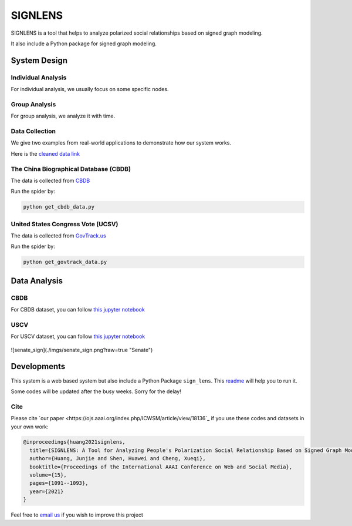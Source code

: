 ========
SIGNLENS
========

.. image:: https://img.shields.io/travis/huangjunjie-cs/sign_lens.svg
        :target: https://travis-ci.org/huangjunjie-cs/sign_lens

.. image:: https://img.shields.io/pypi/v/sign_lens.svg
        :target: https://pypi.python.org/pypi/sign_lens

SIGNLENS is a tool that helps to analyze polarized social relationships based on signed graph modeling.

It also include a Python package for signed graph modeling.


System Design
=============

.. figure:: ./docs/imgs/framework.png
    :alt: The illustration of the proposed SIGNLENS. 


Individual Analysis
-------------------

For individual analysis, we usually focus on some specific nodes. 



Group Analysis
--------------
For group analysis, we analyze it with time.


Data Collection
---------------

We give two examples from real-world applications to demonstrate how our system works. 

Here is the `cleaned data link <./datas/readme.md>`_


The China Biographical Database (CBDB)
--------------------------------------

The data is collected from `CBDB <https://projects.iq.harvard.edu/cbdb>`_

Run the spider by:

.. code-block:: python

    python get_cbdb_data.py


United States Congress Vote (UCSV)
----------------------------------

The data is collected from `GovTrack.us <https://www.govtrack.us/>`_

Run the spider by:

.. code-block:: python

    python get_govtrack_data.py

Data Analysis
==============


CBDB
----

For CBDB dataset, you can follow `this jupyter notebook <./ipynbs/cbdb_analysis.ipynb>`_


.. figure:: ./imgs/cbdb_sign.png
    :alt: CBDB


USCV
----


For USCV dataset, you can follow `this jupyter notebook <./ipynbs/uscv_analysis.ipynb>`_

.. figure:: ./imgs/house_sign.png
    :alt: House


![senate_sign](./imgs/senate_sign.png?raw=true "Senate")

Developments
============


This system is a web based system but also include a Python Package \ :literal:`sign_lens`\.
This `readme <./development.md>`_ will help you to run it.


Some codes will be updated after the busy weeks. Sorry for the delay! 


Cite
----

Please cite `our paper <https://ojs.aaai.org/index.php/ICWSM/article/view/18136`_  if you use these codes and datasets in your own work:

.. code-block:: bash
 
    @inproceedings{huang2021signlens,
      title={SIGNLENS: A Tool for Analyzing People's Polarization Social Relationship Based on Signed Graph Modeling},
      author={Huang, Junjie and Shen, Huawei and Cheng, Xueqi},
      booktitle={Proceedings of the International AAAI Conference on Web and Social Media},
      volume={15},
      pages={1091--1093},
      year={2021}
    }

Feel free to `email us <mailto:huangjunjie17s@ict.ac.cn>`_ if you wish to improve this project



